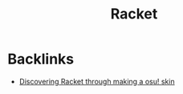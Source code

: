 #+title: Racket

* Backlinks
- [[site:2017-09-13-discovering-racket.org][Discovering Racket through making a osu! skin]]
